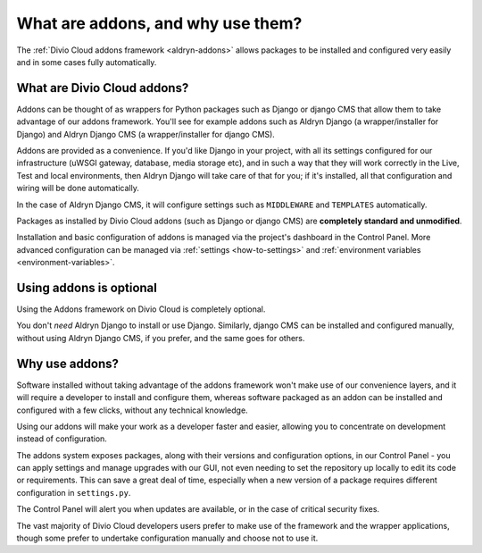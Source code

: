 .. _addons-why:

What are addons, and why use them?
==================================

The :ref:`Divio Cloud addons framework <aldryn-addons>` allows packages to be installed and configured very easily and
in some cases fully automatically.


What are Divio Cloud addons?
----------------------------

Addons can be thought of as wrappers for Python packages such as Django or django CMS that allow them to take advantage
of our addons framework. You'll see for example addons such as Aldryn Django (a wrapper/installer for Django) and
Aldryn Django CMS (a wrapper/installer for django CMS).

Addons are provided as a convenience. If you'd like Django in your project, with all its settings configured for our
infrastructure (uWSGI gateway, database, media storage etc), and in such a way that they will work correctly in the
Live, Test and local environments, then Aldryn Django will take care of that for you; if it's installed, all that
configuration and wiring will be done automatically.

In the case of Aldryn Django CMS, it will configure settings such as ``MIDDLEWARE`` and ``TEMPLATES`` automatically.

Packages as installed by Divio Cloud addons (such as Django or django CMS) are **completely standard and unmodified**.

Installation and basic configuration of addons is managed via the project's dashboard in the Control Panel. More advanced configuration can be managed via :ref:`settings <how-to-settings>` and :ref:`environment variables <environment-variables>`.


Using addons is optional
-------------------------

Using the Addons framework on Divio Cloud is completely optional.

You don't *need* Aldryn Django to install or use Django. Similarly, django CMS can be installed and configured
manually, without using Aldryn Django CMS, if you prefer, and the same goes for others.




Why use addons?
---------------

Software installed without taking advantage of the addons framework won't make use of our convenience layers, and it
will require a developer to install and configure them, whereas software packaged as an addon can be installed and
configured with a few clicks, without any technical knowledge.

Using our addons will make your work as a developer faster and easier, allowing you to concentrate on development
instead of configuration.

The addons system exposes packages, along with their versions and configuration options, in our Control Panel - you can
apply settings and manage upgrades with our GUI, not even needing to set the repository up locally to edit its code or
requirements. This can save a great deal of time, especially when a new version of a package requires different
configuration in ``settings.py``.

The Control Panel will alert you when updates are available, or in the case of critical security fixes.

The vast majority of Divio Cloud developers users prefer to make use of the framework and the wrapper applications,
though some prefer to undertake configuration manually and choose not to use it.

..  seealso::

    * :ref:`application-configuration`
    * :ref:`configure-with-aldryn-config`
    * :ref:`settings.py`
